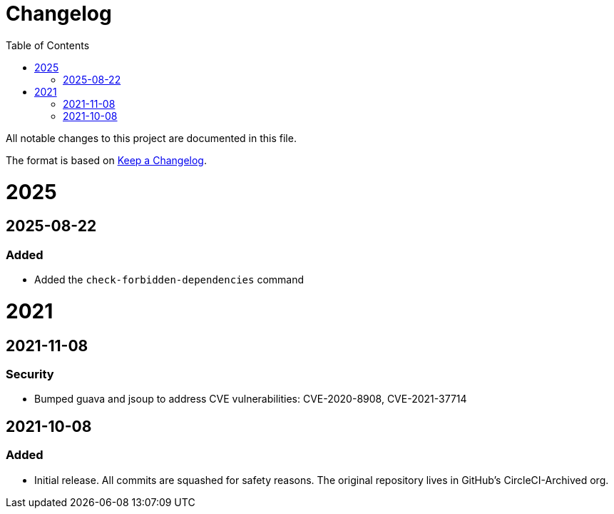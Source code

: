 :toc:
:toclevels: 1

= Changelog

All notable changes to this project are documented in this file.

The format is based on https://keepachangelog.com/en/1.0.0/[Keep a Changelog].

= 2025
== 2025-08-22
=== Added

* Added the `check-forbidden-dependencies` command

= 2021

== 2021-11-08
=== Security

* Bumped guava and jsoup to address CVE vulnerabilities: CVE-2020-8908, CVE-2021-37714

== 2021-10-08
=== Added

* Initial release. All commits are squashed for safety reasons. The original repository lives in GitHub's CircleCI-Archived org.
